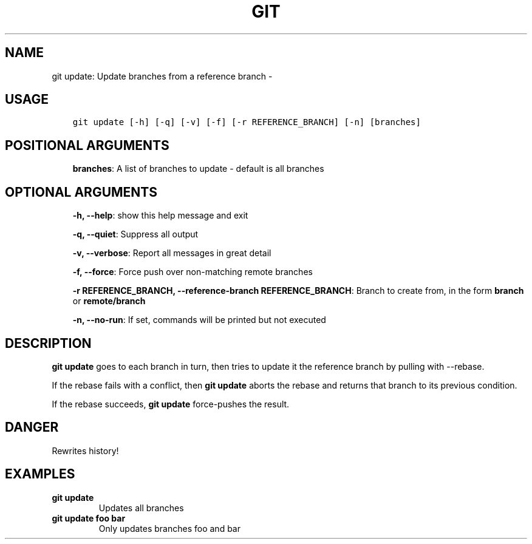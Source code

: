 .\" Man page generated from reStructuredText.
.
.TH GIT UPDATE: UPDATE BRANCHES FROM A REFERENCE BRANCH  "" "" ""
.SH NAME
git update: Update branches from a reference branch \- 
.
.nr rst2man-indent-level 0
.
.de1 rstReportMargin
\\$1 \\n[an-margin]
level \\n[rst2man-indent-level]
level margin: \\n[rst2man-indent\\n[rst2man-indent-level]]
-
\\n[rst2man-indent0]
\\n[rst2man-indent1]
\\n[rst2man-indent2]
..
.de1 INDENT
.\" .rstReportMargin pre:
. RS \\$1
. nr rst2man-indent\\n[rst2man-indent-level] \\n[an-margin]
. nr rst2man-indent-level +1
.\" .rstReportMargin post:
..
.de UNINDENT
. RE
.\" indent \\n[an-margin]
.\" old: \\n[rst2man-indent\\n[rst2man-indent-level]]
.nr rst2man-indent-level -1
.\" new: \\n[rst2man-indent\\n[rst2man-indent-level]]
.in \\n[rst2man-indent\\n[rst2man-indent-level]]u
..
.SH USAGE
.INDENT 0.0
.INDENT 3.5
.sp
.nf
.ft C
git update [\-h] [\-q] [\-v] [\-f] [\-r REFERENCE_BRANCH] [\-n] [branches]
.ft P
.fi
.UNINDENT
.UNINDENT
.SH POSITIONAL ARGUMENTS
.INDENT 0.0
.INDENT 3.5
\fBbranches\fP: A list of branches to update \- default is all branches
.UNINDENT
.UNINDENT
.SH OPTIONAL ARGUMENTS
.INDENT 0.0
.INDENT 3.5
\fB\-h, \-\-help\fP: show this help message and exit
.sp
\fB\-q, \-\-quiet\fP: Suppress all output
.sp
\fB\-v, \-\-verbose\fP: Report all messages in great detail
.sp
\fB\-f, \-\-force\fP: Force push over non\-matching remote branches
.sp
\fB\-r REFERENCE_BRANCH, \-\-reference\-branch REFERENCE_BRANCH\fP: Branch to create from, in the form \fBbranch\fP or \fBremote/branch\fP
.sp
\fB\-n, \-\-no\-run\fP: If set, commands will be printed but not executed
.UNINDENT
.UNINDENT
.SH DESCRIPTION
.sp
\fBgit update\fP goes to each branch in turn, then tries to update it
the reference branch by pulling with \-\-rebase.
.sp
If the rebase fails with a conflict, then \fBgit update\fP aborts the
rebase and returns that branch to its previous condition.
.sp
If the rebase succeeds, \fBgit update\fP force\-pushes the result.
.SH DANGER
.sp
Rewrites history!
.SH EXAMPLES
.INDENT 0.0
.TP
.B \fBgit update\fP
Updates all branches
.TP
.B \fBgit update foo bar\fP
Only updates branches foo and bar
.UNINDENT
.\" Generated by docutils manpage writer.
.
